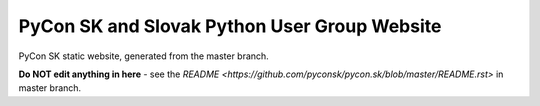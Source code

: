 PyCon SK and Slovak Python User Group Website
#############################################

PyCon SK static website, generated from the master branch.

**Do NOT edit anything in here** - see the `README <https://github.com/pyconsk/pycon.sk/blob/master/README.rst>` in master branch.

